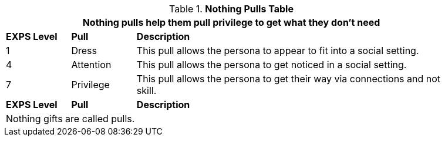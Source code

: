 .*Nothing Pulls Table*
[width="90%",cols="^1,<1,<5",frame="all", stripes="even"]
|===
3+<|Nothing pulls help them pull privilege to get what they don't need

s|EXPS Level
s|Pull
s|Description

|1
|Dress
|This pull allows the persona to appear to fit into a social setting.

|4
|Attention
|This pull allows the persona to get noticed in a social setting.


|7
|Privilege
|This pull allows the persona to get their way via connections and not skill.

s|EXPS Level
s|Pull
s|Description

3+<|Nothing gifts are called pulls.

|===
